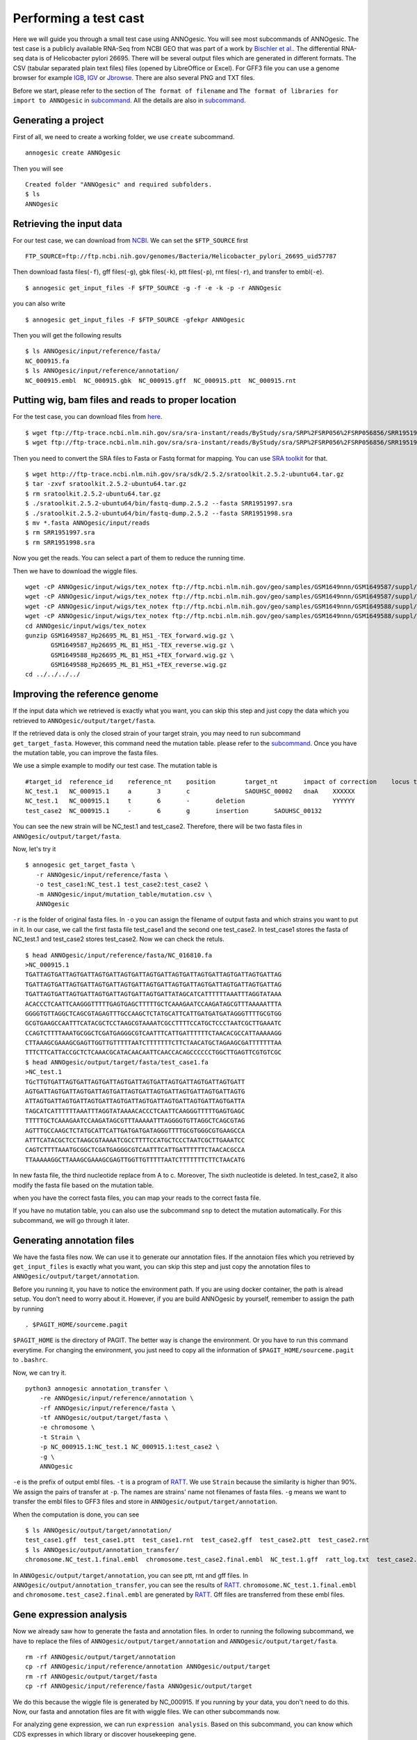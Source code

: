 Performing a test cast
===================

Here we will guide you through a small test case using ANNOgesic. 
You will see most subcommands of ANNOgesic. The test case is a publicly 
available RNA-Seq from NCBI GEO that was part of a work by
`Bischler et al. <http://www.ncbi.nlm.nih.gov/geo/query/acc.cgi?acc=GSE67564>`_.
The differential RNA-seq data is of Helicobacter pylori 26695. 
There will be several output files which are generated in different formats. 
The CSV (tabular separated plain text files) files (opened by LibreOffice or Excel). 
For GFF3 file you can use a genome browser for example `IGB <http://bioviz.org/igb/index.html>`_, 
`IGV <https://www.broadinstitute.org/igv/>`_ or `Jbrowse <http://jbrowse.org/>`_.
There are also several PNG and TXT files.

Before we start, please refer to the section of ``The format of filename`` and 
``The format of libraries for import to ANNOgesic`` in 
`subcommand <https://github.com/Sung-Huan/ANNOgesic/blob/master/docs/source/subcommands.rst>`_. 
All the details are also in `subcommand <https://github.com/Sung-Huan/ANNOgesic/blob/master/docs/source/subcommands.rst>`_.

Generating a project
--------------------

First of all, we need to create a working folder, we use ``create`` subcommand.

::

    annogesic create ANNOgesic

Then you will see 

::

    Created folder "ANNOgesic" and required subfolders.
    $ ls 
    ANNOgesic

Retrieving the input data
-------------------

For our test case, we can download from `NCBI <ftp://ftp.ncbi.nih.gov/genomes/Bacteria/Helicobacter_pylori_26695_uid57787/>`_.
We can set the ``$FTP_SOURCE`` first

::

    FTP_SOURCE=ftp://ftp.ncbi.nih.gov/genomes/Bacteria/Helicobacter_pylori_26695_uid57787

Then download fasta files(``-f``), gff files(``-g``), gbk files(``-k``), ptt files(``-p``), 
rnt files(``-r``), and transfer to embl(``-e``).

::

    $ annogesic get_input_files -F $FTP_SOURCE -g -f -e -k -p -r ANNOgesic

you can also write 

::

    $ annogesic get_input_files -F $FTP_SOURCE -gfekpr ANNOgesic

Then you will get the following results

::

    $ ls ANNOgesic/input/reference/fasta/
    NC_000915.fa
    $ ls ANNOgesic/input/reference/annotation/
    NC_000915.embl  NC_000915.gbk  NC_000915.gff  NC_000915.ptt  NC_000915.rnt

Putting wig, bam files and reads to proper location
------------------
For the test case, you can download files from 
`here <http://www.ncbi.nlm.nih.gov/geo/query/acc.cgi?acc=GSE67564>`_.

::

    $ wget ftp://ftp-trace.ncbi.nlm.nih.gov/sra/sra-instant/reads/ByStudy/sra/SRP%2FSRP056%2FSRP056856/SRR1951997/SRR1951997.sra
    $ wget ftp://ftp-trace.ncbi.nlm.nih.gov/sra/sra-instant/reads/ByStudy/sra/SRP%2FSRP056%2FSRP056856/SRR1951998/SRR1951998.sra

Then you need to convert the SRA files to Fasta or Fastq format for mapping. You can 
use `SRA toolkit <http://www.ncbi.nlm.nih.gov/books/NBK158900/>`_ for that.

::
  
   $ wget http://ftp-trace.ncbi.nlm.nih.gov/sra/sdk/2.5.2/sratoolkit.2.5.2-ubuntu64.tar.gz
   $ tar -zxvf sratoolkit.2.5.2-ubuntu64.tar.gz
   $ rm sratoolkit.2.5.2-ubuntu64.tar.gz
   $ ./sratoolkit.2.5.2-ubuntu64/bin/fastq-dump.2.5.2 --fasta SRR1951997.sra
   $ ./sratoolkit.2.5.2-ubuntu64/bin/fastq-dump.2.5.2 --fasta SRR1951998.sra
   $ mv *.fasta ANNOgesic/input/reads
   $ rm SRR1951997.sra
   $ rm SRR1951998.sra

Now you get the reads. You can select a part of them to reduce the running time.

Then we have to download the wiggle files.

::

    wget -cP ANNOgesic/input/wigs/tex_notex ftp://ftp.ncbi.nlm.nih.gov/geo/samples/GSM1649nnn/GSM1649587/suppl/GSM1649587%5FHp26695%5FML%5FB1%5FHS1%5F%2DTEX%5Fforward%2Ewig%2Egz
    wget -cP ANNOgesic/input/wigs/tex_notex ftp://ftp.ncbi.nlm.nih.gov/geo/samples/GSM1649nnn/GSM1649587/suppl/GSM1649587%5FHp26695%5FML%5FB1%5FHS1%5F%2DTEX%5Freverse%2Ewig%2Egz
    wget -cP ANNOgesic/input/wigs/tex_notex ftp://ftp.ncbi.nlm.nih.gov/geo/samples/GSM1649nnn/GSM1649588/suppl/GSM1649588%5FHp26695%5FML%5FB1%5FHS1%5F%2BTEX%5Fforward%2Ewig%2Egz
    wget -cP ANNOgesic/input/wigs/tex_notex ftp://ftp.ncbi.nlm.nih.gov/geo/samples/GSM1649nnn/GSM1649588/suppl/GSM1649588%5FHp26695%5FML%5FB1%5FHS1%5F%2BTEX%5Freverse%2Ewig%2Egz
    cd ANNOgesic/input/wigs/tex_notex
    gunzip GSM1649587_Hp26695_ML_B1_HS1_-TEX_forward.wig.gz \
           GSM1649587_Hp26695_ML_B1_HS1_-TEX_reverse.wig.gz \
           GSM1649588_Hp26695_ML_B1_HS1_+TEX_forward.wig.gz \
           GSM1649588_Hp26695_ML_B1_HS1_+TEX_reverse.wig.gz
    cd ../../../../

Improving the reference genome
------------------

If the input data which we retrieved is exactly what you want, you can skip this step and just 
copy the data which you retrieved to ``ANNOgesic/output/target/fasta``. 

If the retrieved data is only the closed strain of your target strain, you may need to run 
subcommand ``get_target_fasta``. However, this command need the mutation table. please refer 
to the `subcommand <https://github.com/Sung-Huan/ANNOgesic/blob/master/docs/source/subcommands.rst>`_. 
Once you have the mutation table, you can improve the fasta files.

We use a simple example to modify our test case. The mutation table is 

::

    #target_id	reference_id	reference_nt	position	target_nt	impact of correction	locus tag	gene	Description
    NC_test.1	NC_000915.1	a	3	c		SAOUHSC_00002	dnaA	XXXXXX
    NC_test.1	NC_000915.1	t	6	-	deletion			YYYYYY
    test_case2	NC_000915.1	-	6	g	insertion	SAOUHSC_00132		

You can see the new strain will be NC_test.1 and test_case2. Therefore, there will be 
two fasta files in ``ANNOgesic/output/target/fasta``.

Now, let's try it

::

     $ annogesic get_target_fasta \
        -r ANNOgesic/input/reference/fasta \
        -o test_case1:NC_test.1 test_case2:test_case2 \
        -m ANNOgesic/input/mutation_table/mutation.csv \
        ANNOgesic

``-r`` is the folder of original fasta files. In ``-o`` you can assign the filename of output fasta and 
which strains you want to put in it. In our case, we call the first fasta file test_case1 and the 
second one test_case2. In test_case1 stores the fasta of NC_test.1 and test_case2 stores test_case2. 
Now we can check the retuls.

::

    $ head ANNOgesic/input/reference/fasta/NC_016810.fa
    >NC_000915.1
    TGATTAGTGATTAGTGATTAGTGATTAGTGATTAGTGATTAGTGATTAGTGATTAGTGATTAGTGATTAG
    TGATTAGTGATTAGTGATTAGTGATTAGTGATTAGTGATTAGTGATTAGTGATTAGTGATTAGTGATTAG
    TGATTAGTGATTAGTGATTAGTGATTAGTGATTAGTGATTATAGCATCATTTTTTAAATTTAGGTATAAA
    ACACCCTCAATTCAAGGGTTTTTGAGTGAGCTTTTTGCTCAAAGAATCCAAGATAGCGTTTAAAAATTTA
    GGGGTGTTAGGCTCAGCGTAGAGTTTGCCAAGCTCTATGCATTCATTGATGATGATAGGGTTTTGCGTGG
    GCGTGAAGCCAATTTCATACGCTCCTAAGCGTAAAATCGCCTTTTCCATGCTCCCTAATCGCTTGAAATC
    CCAGTCTTTTAAATGCGGCTCGATGAGGGCGTCAATTTCATTGATTTTTTCTAACACGCCATTAAAAAGG
    CTTAAAGCGAAAGCGAGTTGGTTGTTTTTAATCTTTTTTTCTTCTAACATGCTAGAAGCGATTTTTTTAA
    TTTCTTCATTACCGCTCTCAAACGCATACAACAATTCAACCACAGCCCCCCTGGCTTGAGTTCGTGTCGC
    $ head ANNOgesic/output/target/fasta/test_case1.fa
    >NC_test.1
    TGcTTGTGATTAGTGATTAGTGATTAGTGATTAGTGATTAGTGATTAGTGATTAGTGATT
    AGTGATTAGTGATTAGTGATTAGTGATTAGTGATTAGTGATTAGTGATTAGTGATTAGTG
    ATTAGTGATTAGTGATTAGTGATTAGTGATTAGTGATTAGTGATTAGTGATTAGTGATTA
    TAGCATCATTTTTTAAATTTAGGTATAAAACACCCTCAATTCAAGGGTTTTTGAGTGAGC
    TTTTTGCTCAAAGAATCCAAGATAGCGTTTAAAAATTTAGGGGTGTTAGGCTCAGCGTAG
    AGTTTGCCAAGCTCTATGCATTCATTGATGATGATAGGGTTTTGCGTGGGCGTGAAGCCA
    ATTTCATACGCTCCTAAGCGTAAAATCGCCTTTTCCATGCTCCCTAATCGCTTGAAATCC
    CAGTCTTTTAAATGCGGCTCGATGAGGGCGTCAATTTCATTGATTTTTTCTAACACGCCA
    TTAAAAAGGCTTAAAGCGAAAGCGAGTTGGTTGTTTTTAATCTTTTTTTCTTCTAACATG

In new fasta file, the third nucleotide replace from A to c. Moreover, The sixth nucleotide is deleted.
In test_case2, it also modify the fasta file based on the mutation table.

when you have the correct fasta files, you can map your reads to the correct fasta file.

If you have no mutation table, you can also use the subcommand ``snp`` to detect the mutation automatically. 
For this subcommand, we will go through it later.

Generating annotation files
-------------------

We have the fasta files now. We can use it to generate our annotation files. If the annotaion files which 
you retrieved by ``get_input_files`` is exactly what you want, you can skip this step and just copy the 
annotation files to ``ANNOgesic/output/target/annotation``.

Before you running it, you have to notice the environment path. If you are using docker container, the 
path is alread setup. You don't need to worry about it. However, if you are build ANNOgesic by 
yourself, remember to assign the path by running

::

    . $PAGIT_HOME/sourceme.pagit

``$PAGIT_HOME`` is the directory of PAGIT. The better way is change the environment. Or you have to run 
this command everytime. For changing the environment, you just need to copy all the information of 
``$PAGIT_HOME/sourceme.pagit`` to ``.bashrc``.

Now, we can try it.

::

    python3 annogesic annotation_transfer \
        -re ANNOgesic/input/reference/annotation \
        -rf ANNOgesic/input/reference/fasta \
        -tf ANNOgesic/output/target/fasta \
        -e chromosome \
        -t Strain \
        -p NC_000915.1:NC_test.1 NC_000915.1:test_case2 \
        -g \
        ANNOgesic

``-e`` is the prefix of output embl files. ``-t`` is a program of `RATT <http://ratt.sourceforge.net/>`_.
We use ``Strain`` because the similarity is higher than 90%. We assign the pairs of transfer at ``-p``. 
The names are strains' name not filenames of fasta files. ``-g`` means we want to transfer the embl files 
to GFF3 files and store in ``ANNOgesic/output/target/annotation``.

When the computation is done, you can see

::

    $ ls ANNOgesic/output/target/annotation/
    test_case1.gff  test_case1.ptt  test_case1.rnt  test_case2.gff  test_case2.ptt  test_case2.rnt
    $ ls ANNOgesic/output/annotation_transfer/
    chromosome.NC_test.1.final.embl  chromosome.test_case2.final.embl  NC_test.1.gff  ratt_log.txt  test_case2.gff

In ``ANNOgesic/output/target/annotation``, you can see ptt, rnt and gff files. In ``ANNOgesic/output/annotation_transfer``,
you can see the results of `RATT <http://ratt.sourceforge.net/>`_. ``chromosome.NC_test.1.final.embl`` and 
``chromosome.test_case2.final.embl`` are generated by `RATT <http://ratt.sourceforge.net/>`_. Gff files are 
transferred from these embl files.

Gene expression analysis
-----------------

Now we already saw how to generate the fasta and annotation files. In order to running
the following subcommand, we have to replace the files of ``ANNOgesic/output/target/annotation``
and ``ANNOgesic/output/target/fasta``.

:: 

    rm -rf ANNOgesic/output/target/annotation
    cp -rf ANNOgesic/input/reference/annotation ANNOgesic/output/target
    rm -rf ANNOgesic/output/target/fasta
    cp -rf ANNOgesic/input/reference/fasta ANNOgesic/output/target

We do this because the wiggle file is generated by NC_000915. If you running by your data, you don't need to do this. 
Now, our fasta and annotation files are fit with wiggle files. We can other subcommands now.

For analyzing gene expression, we can run ``expression analysis``. Based on this subcommand, you can 
know which CDS expresses in which library or discover housekeeping gene.

Before running it, you can set the library first.

::

    tex_notex_libs="GSM1649587_Hp26695_ML_B1_HS1_-TEX_forward.wig:notex:1:a:+ \
                    GSM1649587_Hp26695_ML_B1_HS1_-TEX_reverse.wig:notex:1:a:- \
                    GSM1649588_Hp26695_ML_B1_HS1_+TEX_forward.wig:tex:1:a:+ \
                    GSM1649588_Hp26695_ML_B1_HS1_+TEX_reverse.wig:tex:1:a:-"

The command would be like

::

    python3 annogesic expression_analysis \
        -g $ANNOGESIC_FOLDER/output/target/annotation \
        -tl $tex_notex_libs \
        -tw $ANNOGESIC_FOLDER/input/wigs/tex_notex \
        -f CDS \
        -rt 1 \
        $ANNOGESIC_FOLDER

It will generate several gff files and statistics files.

::

    $ ls ANNOgesic/output/target/annotation/for_libs/gffs
    NC_000915_CDS_1_texnotex.gff  NC_000915_CDS_all_libs.gff  NC_000915_CDS_at_least_one_lib.gff  NC_000915_CDS_no_express.gff
    $ ls ANNOgesic/output/target/annotation/for_libs/statistics
    CDS_high_express_analysis_0-500.png     CDS_high_express_analysis_500-1000.png NC_000915_CDS.csv

``NC_000915_CDS_1_texnotex.gff`` stores the CDS which express in the library of 1_texnotex. In our definition 
of library, it is ``GSM1649587_Hp26695_ML_B1_HS1``. ``NC_000915_CDS_all_lib.gff`` is the CDS which express in all libraries.
``NC_000915_CDS_at_least_one_lib.gff`` stores the CDS which express at least one library. ``NC_000915_CDS_no_express.gff`` 
is the CDS which don't express in any libraries.
``CDS_high_express_analysis_0-500.png`` is the heatmap for first 500 CDS according to locus tag.
``CDS_high_express_analysis_500-1000.png`` is the heatmap from 500 to 1000 CDS according to locus tag.

TSS and processing site prediction and optimization
-----------------

Before running ``tsspredator``, if you want to use the optimized parameters, 
you need to run ``optimize_TSSpredator`` first.

Then need to manual check some TSS. In our experience, we recommand you detect more than 50 TSS and longer than 100kb. 
For test case, we can just copy the default parameter as a manual detected ones. This is only for test. If you are 
running your own data and you have manual detected TSS, please use it.

::

    python3 annogesic tsspredator \
        -w ANNOgesic/input/wigs/tex_notex \
        -f ANNOgesic/output/target/fasta \
        -g ANNOgesic/output/target/annotation \
        -l $tex_notex_libs \
        -p test \
        ANNOgesic
    mv ANNOgesic/output/TSS/gffs/NC_000915_TSS.gff ANNOgesic/input/manual_TSS

Now, we have a fake manual detected TSS file. we can try optimization of TSS right now.

::

    python3 annogesic optimize_tsspredator \
        -w ANNOgesic/input/wigs/tex_notex \
        -fs ANNOgesic/output/target/fasta \
        -g ANNOgesic/output/target/annotation \
        -n NC_000915.1 \
        -l $tex_notex_libs \
        -p TSS -s 25 \
        -m ANNOgesic/input/manual_TSS/NC_000915_TSS.gff  \
        ANNOgesic
    ...
    Current Parameter:step=16_height=0.5_reduction_height=0.1_factor=8.3_reduction_factor=2.4_base_height=0.068_enrichment_factor=3.0_processing_factor=2.4
    Current:TP=665  TP_rate=0.38394919168591224     FP=23   FP_rate=1.3804403604749916e-05  FN=1067 Missing_ratio=0.6160508083140878
    Best Parameter:height=0.5       reduction_height=0.1    factor=8.3      reduction_factor=2.4    base_height=0.068       enrichment_factor=3.0   processing_factor=2.4
    Best:TP=665     TP_rate=0.38394919168591224     FP=23   FP_rate=1.3804403604749916e-05  FN=1067 Missing_ratio=0.6160508083140878
    Current Parameter:step=17_height=0.5_reduction_height=0.1_factor=9.6_reduction_factor=6.4_base_height=0.1_enrichment_factor=3.0_processing_factor=1.0
    Current:TP=539  TP_rate=0.3112009237875289      FP=13   FP_rate=7.802488993989082e-06   FN=1193 Missing_ratio=0.6887990762124712
    Best Parameter:height=0.5       reduction_height=0.1    factor=8.3      reduction_factor=2.4    base_height=0.068       enrichment_factor=3.0   processing_factor=2.4
    Best:TP=665     TP_rate=0.38394919168591224     FP=23   FP_rate=1.3804403604749916e-05  FN=1067 Missing_ratio=0.6160508083140878
    Current Parameter:step=18_height=1.4_reduction_height=0.1_factor=8.3_reduction_factor=2.8_base_height=0.1_enrichment_factor=3.0_processing_factor=1.0
    Current:TP=433  TP_rate=0.25    FP=11   FP_rate=6.602106071836916e-06   FN=1299 Missing_ratio=0.75
    Best Parameter:height=0.5       reduction_height=0.1    factor=8.3      reduction_factor=2.4    base_height=0.068       enrichment_factor=3.0   processing_factor=2.4
    Best:TP=665     TP_rate=0.38394919168591224     FP=23   FP_rate=1.3804403604749916e-05  FN=1067 Missing_ratio=0.6160508083140878
    Current Parameter:step=19_height=0.5_reduction_height=0.1_factor=8.3_reduction_factor=4.9_base_height=0.1_enrichment_factor=3.0_processing_factor=5.6
    Current:TP=582  TP_rate=0.33602771362586603     FP=16   FP_rate=9.603063377217333e-06   FN=1150 Missing_ratio=0.663972286374134
    Best Parameter:height=0.5       reduction_height=0.1    factor=8.3      reduction_factor=2.4    base_height=0.068       enrichment_factor=3.0   processing_factor=2.4
    Best:TP=665     TP_rate=0.38394919168591224     FP=23   FP_rate=1.3804403604749916e-05  FN=1067 Missing_ratio=0.6160508083140878
    ...

``optimize_TSSpredator`` will compare gff files of manual checked TSS and predicted TSS to find the best parameters. 
You can check the results and parameters of each step in screen. we set the steps only 20 for testing. 
When the program finished, you can find several files.

::

    $ ls ANNOgesic/output/TSS/optimized_TSSpredator/
    best.csv  log.txt  stat.csv

``best.csv`` is for the best parameters; ``stat.csv`` is for the parameters of each step.

Let's assume the best parameters are height is 0.4, height_reduction is 0.2, factor is 2.0, factor_reduction is 0.5, 
base_height is 0.0, enrichment_factor is 2.0, processing_factor is 1.5. Now we can set the parameter set for running  
``tss``.

::

    python3 annogesic tsspredator \
        -w ANNOgesic/input/wigs/tex_notex \
        -f ANNOgesic/output/target/fasta \
        -g ANNOgesic/output/target/annotation \
        -l $tex_notex_libs \
        -p test \
        -he 0.4 \
        -rh 0.2 \
        -fa 2.0 \
        -rf 0.5 \
        -bh 0.0 \
        -ef 2.0 \
        -pf 1.5 \
        -s \
        -v \
        -m ANNOgesic/input/manual_TSS/NC_000915_TSS.gff \
        ANNOgesic

If you set the manual checked TSS ``-m``, the subcommand will merge the manual checked TSS with predicted TSS. 
If you didn't set it, the subcommand will only produce predicted TSS. You will get gff file, MasterTable and statistic file.

::

    $ ls ANNOgesic/output/TSS/gffs/
    NC_000915_TSS.gff
    $ ls ANNOgesic/output/TSS/MasterTables/MasterTable_NC_000915.1/
    AlignmentStatistics.tsv  err.txt  log.txt  MasterTable.tsv  superConsensus.fa  superTSS.gff  superTSStracks.gff  test_super.fa  test_super.gff  test_TSS.gff  TSSstatistics.tsv
    $ ls ANNOgesic/output/TSS/statistics/NC_000915/
    stat_compare_TSSpredator_manual_NC_000915.csv  stat_gene_vali_NC_000915.csv  stat_TSS_class_NC_000915.csv  stat_TSS_libs_NC_000915.csv  TSS_class_NC_000915.1.png  TSS_venn_NC_000915.1.png

If you want to predict processing site, the procedures are the same. You just need to change the program from TSS to 
processing_site (``-t``).

Performing transcript assembly
----------------

For detecting transcript boundary, transcript assembly is the basic feature. 
we can use the subcommand ``transcript_assembly`` to do it. Normally, we strongly 
recommand you to get fragmented libraries for ``transcript_assembly``. However, there is no 
fragmented libraries available in the database. Therefore, we only use TEX +/- to do it.

The command would be like the following.

::

    python3 annogesic transcript_assembly \
        -g ANNOgesic/output/target/annotation \
        -nw ANNOgesic/input/wigs/tex_notex \
        -tl $tex_notex_libs \
        -rt 1 \
        -te 2 \
        -ct ANNOgesic/output/TSS/gffs \
        -cg ANNOgesic/output/target/annotation \
        ANNOgesic

It will generate gff files. Because we also compared with TSS and annotation files, it will generate statistics files.

::

    $ ls ANNOgesic/output/transcriptome_assembly/gffs
    NC_000915_transcript.gff
    $ ls ANNOgesic/output/transcriptome_assembly/statistics
    stat_compare_Transcriptome_assembly_CDS_NC_000915.csv  stat_compare_Transcriptome_assembly_TSS_NC_000915.csv

Prediction of terminator
----------------------

For predicting terminator, we can use subcommand ``terminator``. The command is like following.

::

    python3 annogesic terminator \
        -f $ANNOGESIC_FOLDER/output/target/fasta \
        -g $ANNOGESIC_FOLDER/output/target/annotation \
        -s \
        -tw $ANNOGESIC_FOLDER/input/wigs/tex_notex \
        -a $ANNOGESIC_FOLDER/output/transcriptome_assembly/gffs \
        -tl $tex_notex_libs \
        -te 2 -rt 1 -tb \
        ANNOgesic

It will generate three different kinds of gff files and tables.

::

    $ ls ANNOgesic/output/terminator/gffs/
    all_candidates  detect  express
    $ ls ANNOgesic/output/terminator/tables
    all_candidates  detect  express

``all_candidates`` is for all candidates; ``express`` is for the candidates which have expression; 
``detect`` is for the candidates which have dramatic decreasing coverage. There is a gff file or table for 
each folder.

::

    $ ls ANNOgesic/output/terminator/gffs/detect
    NC_000915_term.gff
    $ ls ANNOgesic/output/terminator/gffs/express
    NC_000915_term.gff
    $ ls ANNOgesic/output/terminator/gffs/all_candidates
    NC_000915_term.gff
    $ ls ANNOgesic/output/terminator/tables/detect
    NC_000915_term.csv
    $ ls ANNOgesic/output/terminator/tables/express
    NC_000915_term.csv
    $ ls ANNOgesic/output/terminator/tables/all_candidates
    NC_000915_term.csv

In transtermhp folder, there are the output files from `TranstermHP <http://transterm.cbcb.umd.edu/>`_.

::

    $ ls ANNOgesic/output/terminator/transtermhp/NC_000915.1
    NC_000915.1_best_terminator_after_gene.bag  NC_000915.1_terminators.txt  NC_000915.1_terminators_within_robust_tail-to-tail_regions.t2t

Moreover, the statistics files are stored in ``statistics``.

::

    $ ls ANNOgesic/output/terminator/statistics/
    stat_NC_000915.csv

Generating UTR
--------------

Now, we have the information of TSS, transcripts and terminators. We can detect the 5'UTR and 3'UTR easily by using 
the subcommand ``utr``.

::

    python3 annogesic utr \
        -g ANNOgesic/output/target/annotation \
        -t ANNOgesic/output/TSS/gffs \
        -a ANNOgesic/output/transcriptome_assembly/gffs \
        -e ANNOgesic/output/terminator/gffs/detect \
        ANNOgesic

If your TSS is not generated by ANNOgesic, please assign ``-s``, it will classify the TSS to generate UTR.
The gff files and statistics files will be stored in ``5UTR`` and ``3UTR``.

::

    $ ls ANNOgesic/output/UTR/3UTR
    gffs/       statistics/
    $ ls ANNOgesic/output/UTR/5UTR
    gffs/       statistics/
    $ ls ANNOgesic/output/UTR/3UTR/gffs
    NC_000915_3UTR.gff
    $ ls ANNOgesic/output/UTR/5UTR/gffs
    NC_000915_5UTR.gff
    $ ls ANNOgesic/output/UTR/5UTR/statistics
    NC_000915_all_5utr_length.png
    $ ls ANNOgesic/output/UTR/3UTR/statistics
    NC_000915_all_3utr_length.png

Until now, you have all information for defining the transcript boundary.

Integrating to operon and suboperon
-----------------

Now, we already had TSS, transcript, terminator, CDS, UTR. We can integrate all these information to 
detect operons and suboperons. You can use the subcommand ``operon`` to get it.

::

    python3 annogesic operon \
        -g ANNOgesic/output/target/annotation \
        -t ANNOgesic/output/TSS/gffs \
        -a ANNOgesic/output/transcriptome_assembly/gffs \
        -u5 ANNOgesic/output/UTR/5UTR/gffs \
        -u3 ANNOgesic/output/UTR/3UTR/gffs \
        -e ANNOgesic/output/terminator/gffs/detect \
        -s -c \
        ANNOgesic

``operon`` will generate three folders to store gff files, tables and statistics files.

::

    $ ls ANNOgesic/output/operons/
    gffs  statistics  tables
    $ ls ANNOgesic/output/operons/gffs/
    NC_000915_all_features.gff
    $ ls ANNOgesic/output/operons/tables/
    operon_NC_000915.csv
    $ ls ANNOgesic/output/operons/statistics/
    stat_operon_NC_000915.csv

Prediction of sRNA and sORF
-----------------

Based on comparison of trascripts and CDS information, we can detect intergenic sRNA. Moreover, we 
have the information of TSS and processing sites. We can detect UTR derived sRNA, too. You can 
get sRNA by running subcommand ``srna``. Normally, we would recommand you use fragmented libraries to 
compute ``srna``. However, we can't get it right now. We use TEX +/- for this test case.

Before ŕunning ``srna``, we have to get `BSRD <http://www.bac-srna.org/BSRD/index.jsp>`_ and 
`nr database <ftp://ftp.ncbi.nih.gov/blast/db/FASTA/>`_. Please download it and store in ``ANNOgesic/input/database``.
If you want to store to other folders, please change ``-sd`` and ``-od``. Then running the following 
command.

::

    python3 annogesic srna \
        -d 1 2 3 4 \
        -g ANNOgesic/output/target/annotation \
        -t ANNOgesic/output/TSS/gffs \
        -p ANNOgesic/output/processing_site/gffs \
        -a ANNOgesic/output/transcriptome_assembly/gffs \
        -tw ANNOgesic/input/wigs/tex_notex \
        -f ANNOgesic/output/target/fasta \
        -m -u -fd \
        -sd ANNOgesic/input/database/sRNA_database \
        -nd ANNOgesic/input/database/nr \
        -tl $tex_notex_libs \
        -te 2 \
        -rt 1 \
        -ba -sb \
        ANNOgesic

Because we have no information of sORF right now, we can't compare sRNA and sORF. If you already have 
the information of sORF, you can assign ``-d 1 2 3 4 5`` and ``-O`` for the path of sORF. It will compare 
sORF ans sRNA.

The output of ``srna`` will be the following.

::

    $ ls ANNOgesic/output/sRNA/
    blast_result_and_misc  gffs  log.txt  mountain_plot  sec_structure  sRNA_2d_NC_000915  sRNA_seq_NC_000915  statistics  tables

``blast_result_and_misc`` will store the results of blast; ``mountain_plot`` will store the mountain plots; 
``sec_structure`` will store the plots of secondary structure of sRNA; ``statistics`` will store statistics files.

``sRNA_2d_NC_000915`` and ``sRNA_seq_NC_000915`` are text file of sequence of sRNA and secondary structure of sRNA.

::

    $ ls ANNOgesic/output/sRNA/blast_result_and_misc/
    nr_blast_NC_000915.txt  sRNA_blast_NC_000915.txt
    $ ls ANNOgesic/output/sRNA/mountain_plot/NC_000915/
    srna0_NC_000915.1_16651_16765_-_mountain.pdf        srna138_NC_000915.1_1496938_1497216_-_mountain.pdf  srna25_NC_000915.1_444979_445114_+_mountain.pdf  srna63_NC_000915.1_761094_761174_+_mountain.pdf
    srna100_NC_000915.1_1164252_1164295_-_mountain.pdf  srna139_NC_000915.1_1502542_1502637_+_mountain.pdf  srna26_NC_000915.1_445012_445139_-_mountain.pdf  srna64_NC_000915.1_773130_773564_+_mountain.pdf
    ...
    ls ANNOgesic/output/sRNA/sec_structure/dot_plot/NC_000915/
    srna0_NC_000915.1_16651_16765_-_dp.pdf        srna138_NC_000915.1_1496938_1497216_-_dp.pdf  srna25_NC_000915.1_444979_445114_+_dp.pdf  srna63_NC_000915.1_761094_761174_+_dp.pdf
    srna100_NC_000915.1_1164252_1164295_-_dp.pdf  srna139_NC_000915.1_1502542_1502637_+_dp.pdf  srna26_NC_000915.1_445012_445139_-_dp.pdf  srna64_NC_000915.1_773130_773564_+_dp.pdf
    ...
    $ ls ANNOgesic/output/sRNA/sec_structure/sec_plot/NC_000915/
    srna0_NC_000915.1_16651_16765_-_rss.pdf        srna138_NC_000915.1_1496938_1497216_-_rss.pdf  srna25_NC_000915.1_444979_445114_+_rss.pdf  srna63_NC_000915.1_761094_761174_+_rss.pdf
    srna100_NC_000915.1_1164252_1164295_-_rss.pdf  srna139_NC_000915.1_1502542_1502637_+_rss.pdf  srna26_NC_000915.1_445012_445139_-_rss.pdf  srna64_NC_000915.1_773130_773564_+_rss.pdf
    ...
    $ ls ANNOgesic/output/sRNA/statistics/
    stat_sRNA_blast_class_NC_000915.csv  stat_sRNA_class_NC_000915.csv

For ``gffs`` and ``tables``, they are divided by three kinds of results. ``all_candidates`` is for all candidates 
without filtering; ``best`` is for the best candidates of sRNA after filtering; ``for_class`` is for each class of sRNA which you 
imported before. For our test case, we import TSS(class 1), folding energy(class 2), blast to nr(class 3), 
blast to sRNA database(class 4 for without homologs, class 5 for with homologs).

::

    $ ls ANNOgesic/output/sRNA/gffs/
    all_candidates  best  for_class
    $ ls ANNOgesic/output/sRNA/tables/
    all_candidates  best  for_class
    $ ls ANNOgesic/output/sRNA/gffs/all_candidates/
    NC_000915_sRNA.gff
    $ ls ANNOgesic/output/sRNA/tables/all_candidates/
    NC_000915_sRNA.csv
    $ ls ANNOgesic/output/sRNA/gffs/best/
    NC_000915_sRNA.gff
    $ ls ANNOgesic/output/sRNA/tables/best/
    NC_000915_sRNA.csv
    $ ls ANNOgesic/output/sRNA/gffs/for_class/NC_000915/
    class_1_all.gff                          class_1_class_2_class_3_class_5_all.gff  class_1_class_3_class_4_all.gff  class_2_all.gff                  class_2_class_4_all.gff  class_3_class_5_all.gff
    class_1_class_2_all.gff                  class_1_class_2_class_4_all.gff          class_1_class_3_class_5_all.gff  class_2_class_3_all.gff          class_2_class_5_all.gff  class_4_all.gff
    class_1_class_2_class_3_all.gff          class_1_class_2_class_5_all.gff          class_1_class_4_all.gff          class_2_class_3_class_4_all.gff  class_3_all.gff          class_5_all.gff
    class_1_class_2_class_3_class_4_all.gff  class_1_class_3_all.gff                  class_1_class_5_all.gff          class_2_class_3_class_5_all.gff  class_3_class_4_all.gff
    $ ls ANNOgesic/output/sRNA/tables/for_class/NC_000915/
    class_1_all.csv                          class_1_class_2_class_3_class_5_all.csv  class_1_class_3_class_4_all.csv  class_2_all.csv                  class_2_class_4_all.csv  class_3_class_5_all.csv
    class_1_class_2_all.csv                  class_1_class_2_class_4_all.csv          class_1_class_3_class_5_all.csv  class_2_class_3_all.csv          class_2_class_5_all.csv  class_4_all.csv
    class_1_class_2_class_3_all.csv          class_1_class_2_class_5_all.csv          class_1_class_4_all.csv          class_2_class_3_class_4_all.csv  class_3_all.csv          class_5_all.csv
    class_1_class_2_class_3_class_4_all.csv  class_1_class_3_all.csv                  class_1_class_5_all.csv          class_2_class_3_class_5_all.csv  class_3_class_4_all.csv    

As we know, the sORF also has no annotation information and has coverage. Therefore, the potential sRNA 
may be sORF not sRNA. Therefore, it is a good idea to have the information of sORF. You can use subcommand 
``sorf`` to get it.

::

    python3 annogesic sorf \
        -g ANNOgesic/output/target/annotation \
        -t ANNOgesic/output/TSS/gffs \
        -a ANNOgesic/output/transcriptome_assembly/gffs \
        -tw ANNOgesic/input/wigs/tex_notex \
        -f ANNOgesic/output/target/fasta \
        -s ANNOgesic/output/sRNA/gffs/best \
        -tl $tex_notex_libs \
        -te 2 -rt 1 -u \
        ANNOgesic

For the generating best gff file, you can decide which information you want to use for filtering. The options 
are ribosomal binding site, starting from TSS and non-overlaping with sRNA.
Then you can get the gff files, statistics files and tables. Based on the information of TSS and 
sRNA, the gff files and tables will be divided by ``all_candidates`` and ``best``.

::

    $ ls ANNOgesic/output/sORF/gffs/all_candidates/
    NC_000915_sORF.gff
    $ ls ANNOgesic/output/sORF/gffs/best/
    NC_000915_sORF.gff
    $ ls ANNOgesic/output/sORF/tables/all_candidates/
    NC_000915_sORF.csv
    $ ls ANNOgesic/output/sORF/tables/best/
    NC_000915_sORF.csv
    $ ls ANNOgesic/output/sORF/statistics/
    stat_NC_000915_sORF.csv

Performing sRNA target prediction
------------------

Now we have the sRNA candidates. If you want to know the targets of these sRNA, you can use ``srna_target`` 
to get these information.

::

    python3 annogesic srna_target \
        -g ANNOgesic/output/target/annotation \
        -f ANNOgesic/output/target/fasta \
        -r ANNOgesic/output/sRNA/gffs/best \
        -q NC_000915.1:+:13666:13701 \
        -p both \
        ANNOgesic

For testing, we just did the prediction to one sRNA. You can also assign several of sRNA like 
``NC_000915.1:+:13666:13701 NC_000915.1:-:16651:16765``. If you want to compute all sRNA, you 
can assign ``all`` to ``-q``. However, it may take several days.

``srna_target`` will generate several folders.

::

    $ ls ANNOgesic/output/sRNA_targets/
    merge  RNAplex  RNAup  sRNA_seqs  target_seqs

``sRNA_seqs`` and ``target_seqs`` are for the sequences of sRNA and potential targets.

::

    $ ls ANNOgesic/output/sRNA_targets/sRNA_seqs
    NC_000915.1_sRNA.fa
    $ ls ANNOgesic/output/sRNA_targets/target_seqs
    NC_000915.1_target.fa

``RNAplex`` and ``RNAup`` are for the output of `RNAplex and RNAup <http://www.tbi.univie.ac.at/RNA/>`_.

::

    $ ls ANNOgesic/output/sRNA_targets/RNAplex/NC_000915.1/
    NC_000915.1_RNAplex_rank.csv  NC_000915.1_RNAplex.txt
    $ ls ANNOgesic/output/sRNA_targets/RNAup/NC_000915.1/
    NC_000915.1_RNAup.log  NC_000915.1_RNAup_rank.csv  NC_000915.1_RNAup.txt

``merge`` is for the merged results of `RNAplex and RNAup <http://www.tbi.univie.ac.at/RNA/>`_.

::

    $ ls ANNOgesic/output/sRNA_targets/merge/NC_000915.1/
    NC_000915.1_merge.csv  NC_000915.1_overlap.csv

Promoter motif detection
----------------

As long as you have TSS, you can use the subcommand ``promoter`` to get promoter. It will be based on 
the class of TSS to generate the promoters. Therefore, if your TSS data is not computed by ``ANNOgesic``, 
you need to assign ``-s`` and ``-g`` (for annotation files). Then ``promoter`` will help you 
to classify your TSS data.

::

    python3 annogesic promoter \
        -t ANNOgesic/output/TSS/gffs \
        -f ANNOgesic/output/target/fasta \
        -w 50 2-10 \
        ANNOgesic

You can define the length of motif. In our test case, we use ``50`` and ``2-10``. ``2-10`` means the 
width is from 2 to 10.

Based on the class of TSS, it will generate different output files.

::

    $ ls ANNOgesic/output/promoter_analysis/NC_000915
    promoter_motifs_NC_000915_allstrain_all_types_2-10_nt  promoter_motifs_NC_000915_allstrain_internal_50_nt   promoter_motifs_NC_000915_allstrain_secondary_2-10_nt
    promoter_motifs_NC_000915_allstrain_all_types_50_nt    promoter_motifs_NC_000915_allstrain_orphan_2-10_nt   promoter_motifs_NC_000915_allstrain_secondary_50_nt
    promoter_motifs_NC_000915_allstrain_antisense_2-10_nt  promoter_motifs_NC_000915_allstrain_orphan_50_nt     promoter_motifs_NC_000915_allstrain_without_orphan_2-10_nt
    promoter_motifs_NC_000915_allstrain_antisense_50_nt    promoter_motifs_NC_000915_allstrain_primary_2-10_nt  promoter_motifs_NC_000915_allstrain_without_orphan_50_nt
    promoter_motifs_NC_000915_allstrain_internal_2-10_nt   promoter_motifs_NC_000915_allstrain_primary_50_nt
    $ ls ANNOgesic/output/promoter_analysis/NC_000915/promoter_motifs_NC_000915_allstrain_all_types_50_nt/
    logo10.eps  logo1.png  logo3.eps  logo4.png  logo6.eps  logo7.png  logo9.eps      logo_rc10.png  logo_rc2.eps  logo_rc3.png  logo_rc5.eps  logo_rc6.png  logo_rc8.eps  logo_rc9.png  meme.xml
    logo10.png  logo2.eps  logo3.png  logo5.eps  logo6.png  logo8.eps  logo9.png      logo_rc1.eps   logo_rc2.png  logo_rc4.eps  logo_rc5.png  logo_rc7.eps  logo_rc8.png  meme.html
    logo1.eps   logo2.png  logo4.eps  logo5.png  logo7.eps  logo8.png  logo_rc10.eps  logo_rc1.png   logo_rc3.eps  logo_rc4.png  logo_rc6.eps  logo_rc7.png  logo_rc9.eps  meme.txt

Mapping and detecting of circular RNA
-------------------

You may also be interested in circular RNA. The subcommand ``circrna`` can help you to get the information. 
it apply `Segemehl <http://www.bioinf.uni-leipzig.de/Software/segemehl/>`_ to detect circular RNA. Because 
we didn't map the reads of test case before, we can also do it by running ``circrna``. However, if 
you already mapped the reads by other tools. Or you mapped the reads by 
`Segemehl <http://www.bioinf.uni-leipzig.de/Software/segemehl/>`_ without ``-S``. You need to re-mapping again.
If your mapping is generated by `Segemehl <http://www.bioinf.uni-leipzig.de/Software/segemehl/>`_ with ``-S``, 
then you can skip ``-a`` and assign the path of bam files to ``-nb`` or ``-fb``. It can reduce the 
running time.

::

     python3 annogesic circrna \
        -f ANNOgesic/output/target/fasta \
        -p 10 \
        -g ANNOgesic/output/target/annotation \
        -cg -a \
        ANNOgesic

``circrna`` will generate several folders.

::

    $ ls ANNOgesic/output/circRNA/
    circRNA_tables  gffs  segemehl_align  segemehl_splice  statistics

``segemehl_align`` and ``segemehl_splice`` are for the results of 
`Segemehl <http://www.bioinf.uni-leipzig.de/Software/segemehl/>`_. ``segemehl_align`` stores the bam files of 
alignment and ``segemehl_splice`` stores the results of splice detection.

::

    $ ls ANNOgesic/output/circRNA/segemehl_align/NC_000915.1/
    SRR1951997_NC_000915.1.bam  SRR1951998_NC_000915.1.bam
    $ ls ANNOgesic/output/circRNA/segemehl_splice/NC_000915/
    splicesites_all.bed  transrealigned_all.bed    

The gff files, tables and statistics files are stored in ``gffs``, ``circRNA_tables`` and ``statistics``.

::

    $ ls ANNOgesic/output/circRNA/gffs/NC_000915/
    NC_000915_circRNA_all.gff  NC_000915_circRNA_best.gff
    $ ls ANNOgesic/output/circRNA/circRNA_tables/NC_000915/
    circRNA_NC_000915.txt
    $ ls ANNOgesic/output/circRNA/statistics/
    stat_circRNA_NC_000915.csv

``NC_000915_circRNA_all.gff`` is for all circular RNA candidates and ``NC_000915_circRNA_best.gff`` is the 
circular RNA after filering by mapping ratio and comparison of CDS.

SNP calling
--------------

If you want to know the SNP or mutation of your RNA-seq data, you can use ``snp`` to get it.
``snp`` is divided by two part. One part is for comparing with the "reference strain" which is the
closed strain of our strain("target strain"). You can refer to the section of ``Retrieving the input data``.
Because you may not have time to check the mutations between "reference strain" and "target strain",
it is a good way to detect the mutations automatically. You just need to put your bam files of 
mapping with "reference strain" in correct path. It will generate the potential sequence.
The other part is for detecting the mutations of the reads and "target strain". In this part, you 
can know the real mutations of "target strain". Therefore, you need to put the bam files with 
"target strain" to the correct folder.

Before running the subcommand, we must have the bam files. Because we already generated them through 
running ``circrna``, we can just use them. However, please remember that the mapping function of 
``circrna`` is basic one. If you have other request, please do mapping by yourself.

For testing, we only discover the mutation for "target strain" because our mapping is based on the 
fasta of "target strain" - NC_000915. Therefore, we copy the bam files to ``BAMs_map_target``.

::

    cp ANNOgesic/output/circRNA/segemehl_align/NC_000915.1/SRR195199* ANNOgesic/input/BAMs/BAMs_map_target/tex_notex

Then we can run the subcommand.

::

    python3 annogesic snp \
        -t target \
        -p 1 2 3 \
        -tw ANNOgesic/input/BAMs/BAMs_map_target/tex_notex \
        -f ANNOgesic/output/target/fasta \
        ANNOgesic

If you want to compute for comparison of "reference strain" and "target strain", you just need to change 
``-t`` to reference and assign the correct bam files.

``snp`` will generate two folders, ``compare_reference`` is for comparison of "reference strain" and 
"target strain". ``validate_target`` is for real mutations of "target strain"

::

    $ ls ANNOgesic/output/SNP_calling/                                                                                                      
    compare_reference  validate_target

Becaues we run ``validate_target``, you can see there are several folders under ``validate_target``.

::

    $ ls ANNOgesic/output/SNP_calling/validate_target/
    seqs/            SNP_raw_outputs/ SNP_table/       statistics/

All folders are divided by three parts - ``extend_BAQ``, ``with_BAQ`` and ``without_BAQ``.

::

    $ ls ANNOgesic/output/SNP_calling/validate_target/seqs/
    extend_BAQ/  with_BAQ/    without_BAQ/

In ``seqs``, there are the potential sequences.

::

    $ ls ANNOgesic/output/SNP_calling/validate_target/seqs/with_BAQ/NC_000915.1/
    NC_000915.1_NC_000915.1_1_100.fa  NC_000915.1_NC_000915.1_1_13.fa   NC_000915.1_NC_000915.1_1_179.fa  NC_000915.1_NC_000915.1_1_217.fa  NC_000915.1_NC_000915.1_1_256.fa  NC_000915.1_NC_000915.1_1_63.fa
    NC_000915.1_NC_000915.1_1_101.fa  NC_000915.1_NC_000915.1_1_140.fa  NC_000915.1_NC_000915.1_1_17.fa   NC_000915.1_NC_000915.1_1_218.fa  NC_000915.1_NC_000915.1_1_25.fa   NC_000915.1_NC_000915.1_1_64.fa
    ....

``SNP_raw_outputs`` stores the output of `Samtools and Bcftools<https://github.com/samtools>`_. 
``SNP_table`` stores the results after filtering and the index of potential sequence.
``statistics`` stores the statistics and visualization files.

::

    $ ls ANNOgesic/output/SNP_calling/validate_target/SNP_raw_outputs/NC_000915.1/
    NC_000915.1_extend_BAQ.vcf  NC_000915.1_with_BAQ.vcf  NC_000915.1_without_BAQ.vcf
    $ ls ANNOgesic/output/SNP_calling/validate_target/SNP_table/NC_000915.1/
    NC_000915.1_extend_BAQ_depth_only.vcf     NC_000915.1_with_BAQ_depth_only.vcf     NC_000915.1_without_BAQ_depth_only.vcf
    NC_000915.1_extend_BAQ_depth_quality.vcf  NC_000915.1_with_BAQ_depth_quality.vcf  NC_000915.1_without_BAQ_depth_quality.vcf
    NC_000915.1_extend_BAQ_seq_reference.csv  NC_000915.1_with_BAQ_seq_reference.csv  NC_000915.1_without_BAQ_seq_reference.csv
    $ ls ANNOgesic/output/SNP_calling/validate_target/statistics/
    NC_000915.1_extend_BAQ_NC_000915.1_SNP_QUAL.png  NC_000915.1_without_BAQ_NC_000915.1_SNP_QUAL.png  stat_NC_000915.1_with_BAQ_SNP.csv
    NC_000915.1_with_BAQ_NC_000915.1_SNP_QUAL.png    stat_NC_000915.1_extend_BAQ_SNP.csv               stat_NC_000915.1_without_BAQ_SNP.csv

Mapping Gene ontology
------------------

Gene ontology is useful for understanding the function of gene product. ``go_term`` is the 
subcommand for mapping your annotation to gene ontology. Before running ``go_term``, we 
need to prepare some database. First, please download 
`goslim.obo <http://geneontology.org/page/go-slim-and-subset-guide>`_ and 
`go.obo <http://geneontology.org/page/download-ontology>`_ and 
`idmapping_selected.tab <http://www.uniprot.org/downloads>`_.

::

    $ wget -cP ANNOgesic/input/database http://www.geneontology.org/ontology/subsets/goslim_generic.obo
    $ wget -cP ANNOgesic/input/database http://geneontology.org/ontology/go.obo
    $ wget -cP ANNOgesic/input/database ftp://ftp.uniprot.org/pub/databases/uniprot/current_release/knowledgebase/idmapping/idmapping_selected.tab.gz
    $ gunzip ANNOgesic/input/database/idmapping_selected.tab.gz

Now, we have all required database. Let's try it.

::

    python3 annogesic go_term \
        -g ANNOgesic/output/target/annotation\
        ANNOgesic

The output of ``go_term`` will store in ``Go_term_results``. The statistics files and 
visualization files will store in ``statistics``.

::

    $ ls ANNOgesic/output/Go_term/Go_term_results/NC_000915/
    all_strains_uniprot.csv
    $ ls ANNOgesic/output/Go_term/statistics/NC_000915/
    figs  stat_NC_000915.csv
    $ ls ANNOgesic/output/Go_term/statistics/NC_000915/figs/
    NC_000915.1_biological_process.png  NC_000915.1_cellular_component.png  NC_000915.1_molecular_function.png  NC_000915.1_three_roots.png

Prediction of Subcellular localization
------------------

Subcellular localization may be a useful information for analysis of protein function. For 
generating the information of subcellular localization, you can use the subcommand 
``subcellular_localization`` to get it.

::

    python3 annogesic subcellular_localization \
        -g ANNOgesic/output/target/annotation \
        -f ANNOgesic/output/target/fasta \
        -m -b positive \
        ANNOgesic

The output of ``subcellular_localization`` will generate two folder. ``psortb_results`` will 
store the output of `Psortb <http://www.psort.org/psortb/>`_. ``statistics`` will store 
the statistics files and visualization files.

::

    $ ls ANNOgesic/output/subcellular_localization/
    psortb_results  statistics
    $ ls ANNOgesic/output/subcellular_localization/psortb_results/NC_000915/
    NC_000915.1_raw.txt  NC_000915_table.csv
    $ ls ANNOgesic/output/subcellular_localization/statistics/NC_000915/
    NC_000915_NC_000915.1.png  stat_NC_000915_sublocal.csv

Generating protein-protein interaction network
-------------------

Protein-protein interaction network is an important feature for analysis of regulation. 
The subcommand ``ppi_network`` combines STRING(database of protein-protein interaction) 
and PIE(text-mining for protein-protein interaction). It can generate the protein-protein 
interaction network with supported literatures. You can refer to relevance of literatures 
and network to find your interesting candidates.

Before running the subcommand, you need to download the 
`species.vXXXX.txt from STRING <http://string-db.org/newstring_cgi/show_download_page.pl?UserId=ReWbu8uLrfAN&sessionId=_FAQBbatf7RX>`_

::

    wget -cP ANNOgesic/input/database http://string-db.org/newstring_download/species.v10.txt

Now, we can try the subcommand.

::

    python3 annogesic ppi_network \
        -s NC_000915.ptt:'Helicobacter pylori 26695 chromosome':'Helicobacter pylori 26695':'Helicobacter pylori' \
        -p $ANNOGESIC_FOLDER/output/target/annotation \
        -d $ANNOGESIC_FOLDER/input/database/species.v10.txt \
        -q 'Helicobacter pylori 26695 chromosome':217:633:- 'Helicobacter pylori 26695 chromosome':2719:3402:+ \
        -n \
        ANNOgesic

If you want to get all proteins in ptt files, you just need to assign ``all`` in ``-q``.

``ppi_network`` will generate three folders.

::

    $ ls ANNOgesic/output/PPI/
    all_results/  best_results/ figures/

``all_results`` is for all interactions without filtering. ``best_results`` is for the interactions with 
filtering of `PIE <http://www.ncbi.nlm.nih.gov/CBBresearch/Wilbur/IRET/PIE/>`_ score. ``figures`` is for 
the figures of PPI network. There are two subfolders - ``with_strain`` and ``without_strain`` in these folders. 
These two folders stores all information of interactions and literature scores. ``with_strain`` is for 
the information with giving specific strain name for searching literatures. ``without_strain`` is for the 
information without giving specific strain name for searching literatures.

::

    $ ls ANNOgesic/output/PPI/all_results/NC_000915/
    NC_000915_without_strain.csv  NC_000915_with_strain.csv     without_strain/               with_strain/
    $ ls ANNOgesic/output/PPI/best_results/NC_000915/
    NC_000915_without_strain.csv  NC_000915_with_strain.csv  without_strain  with_strain
    $ ls ANNOgesic/output/PPI/figures/NC_000915/
    without_strain  with_strain
    $ ls ANNOgesic/output/PPI/all_results/NC_000915/with_strain/Helicobacter\ pylori\ 26695\ chromosome/
    carA_C694_01345.csv  carA_guaB.csv  carB_C694_01345.csv  guaB_C694_01345.csv  pyrB_carB.csv  pyrD_C694_01345.csv  ribD_ribH.csv
    carA_carB.csv        carA_pyrB.csv  carB_guaB.csv        nusG_rpoB.csv        pyrB_guaB.csv  pyrE_pyrF.csv        rpsJ_nusB.csv
    $ ls ANNOgesic/output/PPI/all_results/NC_000915/without_strain/Helicobacter\ pylori\ 26695\ chromosome/
    carA_C694_01345.csv  carA_guaB.csv  carB_C694_01345.csv  guaB_C694_01345.csv  pyrB_carB.csv  pyrD_C694_01345.csv  ribD_ribH.csv
    carA_carB.csv        carA_pyrB.csv  carB_guaB.csv        nusG_rpoB.csv        pyrB_guaB.csv  pyrE_pyrF.csv        rpsJ_nusB.csv
    $ ls ANNOgesic/output/PPI/best_results/NC_000915/without_strain/Helicobacter\ pylori\ 26695\ chromosome/
    carA_C694_01345.csv  carA_carB.csv  carA_pyrB.csv  carB_C694_01345.csv  guaB_C694_01345.csv  pyrD_C694_01345.csv
    $ ls ANNOgesic/output/PPI/best_results/NC_000915/with_strain/Helicobacter\ pylori\ 26695\ chromosome/
      (It can't find any interactions)
    $ ls ANNOgesic/output/PPI/figures/NC_000915/with_strain/
    Helicobacter pylori 26695 chromosome
    $ ls ANNOgesic/output/PPI/figures/NC_000915/with_strain/Helicobacter\ pylori\ 26695\ chromosome/
      (It can't find any interactions. Therefore, it has no figures)
    $ ls ANNOgesic/output/PPI/figures/NC_000915/without_strain/Helicobacter\ pylori\ 26695\ chromosome/
    HP0001_nusB.png  HP0005_pyrF.png 

Generating riboswitch
-----------------

If you want to know the candidates of riboswitch, you can use the subcommand ``riboswitch``.
Before running ``riboswitch``, you need to get the information of all riboswitch in Rfam. 
You can use ours or create your own one. For testing, you can just go 
`here <https://github.com/Sung-Huan/ANNOgesic>`_ and downloan or copy ``Rfam_riboswitch_ID.csv``.
Then you can put ``Rfam_riboswitch_ID.csv`` in ``ANNOgesic/input/riboswitch_ID``

::

    $ cp /path/of/Rfam_riboswitch_ID.csv ANNOgesic/input/riboswitch_ID

You also need to download Rfam.

::

    $ wget ANNOgesic/input/database ftp://ftp.ebi.ac.uk/pub/databases/Rfam/12.0/Rfam.tar.gz
    $ cd ANNOgesic/input/database
    $ tar -zxvf Rfam.tar.gz
    $ rm Rfam.tar.gz
    $ cd ../../../

Now we can try the subcommand.

::

    python3 annogesic riboswitch \
        -g ANNOgesic/output/target/annotation \
        -f ANNOgesic/output/target/fasta \
        -r \
        -i ANNOgesic/input/riboswitch_ID/Rfam_riboswitch_ID.csv \
        -R ANNOgesic/input/database/CMs/Rfam.cm \
        ANNOgesic

The output is the following. ``gffs`` is for gff files; ``tables`` is for tables of riboswitch; 
``scan_Rfam`` is for the output of scanning Rfam; ``statistics`` is for the statistics files.

::

     $ ls ANNOgesic/output/riboswitch/
     gffs  scan_Rfam  statistics  tables
     $ ls ANNOgesic/output/riboswitch/gffs/
     NC_000915_RBS.gff
     $ ls ANNOgesic/output/riboswitch/scan_Rfam/NC_000915/
     NC_000915.1_RBS_rescan.txt  NC_000915.1_RBS.txt
     $ ls ANNOgesic/output/riboswitch/tables/
     NC_000915_RBS.csv
     $ ls ANNOgesic/output/riboswitch/statistics/
     stat_NC_000915_RBS.txt


Producing the screenshots
-----------------

It is a good idea if we can get the screenshots of our interesting features. Then we can 
check them very quickly. Therefore, ANNOgesic provide a subcommand ``screenshot`` for 
generating screenshots.

Before you running it, you have to install `IGV <https://www.broadinstitute.org/software/igv/home>`_ 
for generating screenshot.

For testing, we use TSS as main feature, sRNA and CDS information as side features.

::

    python3 annogesic screenshot \
        -mg ANNOgesic/output/TSS/gffs/NC_000915_TSS.gff \
        -sg ANNOgesic/output/target/annotation/NC_000915.gff \
            ANNOgesic/output/sRNA/gffs/best/NC_000915_sRNA.gff \
        -f ANNOgesic/output/target/fasta/NC_000915.fa \
        -o ANNOgesic/output/TSS/screenshots \
        -tl $tex_notex_libs \
        -tw ANNOgesic/input/wigs/tex_notex \
    ANNOgesic

``screenshot`` will generate two txt files and two folders.

::

    $ ls ANNOgesic/output/TSS/screenshots/NC_000915/
    forward/     forward.txt  reverse/     reverse.txt

``forward.txt`` and ``reverse.txt`` are batch files for `IGV <https://www.broadinstitute.org/software/igv/home>`_.
``forward`` and ``reverse`` are the folders for storing screenshots.

Now, please open `IGV <https://www.broadinstitute.org/software/igv/home>`_. Please follow the procedures: Tools -> 
Run Batch Script -> choose ``forward.txt``. When it has done, please do it again for reverse strand: Tools ->
Run Batch Script -> choose ``reverse.txt``. If you just want to test it and don't want to wait a long time for 
generating screenshots, you can delete some lines of gff files of TSS.

After that, you can see that there are several screenshots in ``forward`` and ``reverse``.

::

    $ ls ANNOgesic/output/TSS/screenshots/NC_000915/forward
    NC_000915.1:1002230-1002230.png  NC_000915.1:1245705-1245705.png  NC_000915.1:1516949-1516949.png  NC_000915.1:246369-246369.png  NC_000915.1:463673-463673.png  NC_000915.1:741002-741002.png
    NC_000915.1:1002524-1002524.png  NC_000915.1:124623-124623.png    NC_000915.1:151822-151822.png    NC_000915.1:251753-251753.png  NC_000915.1:463731-463731.png  NC_000915.1:744418-744418.png
    NC_000915.1:1002728-1002728.png  NC_000915.1:1249488-1249488.png  NC_000915.1:1520156-1520156.png  NC_000915.1:255496-255496.png  NC_000915.1:464179-464179.png  NC_000915.1:744551-744551.png
    ...
    
    $ ls ANNOgesic/output/TSS/screenshots/NC_000915/reverse
    NC_000915.1:1002215-1002215.png  NC_000915.1:1235881-1235881.png  NC_000915.1:1481470-1481470.png  NC_000915.1:179609-179609.png  NC_000915.1:467716-467716.png  NC_000915.1:767765-767765.png
    NC_000915.1:1002707-1002707.png  NC_000915.1:1238472-1238472.png  NC_000915.1:1482537-1482537.png  NC_000915.1:181416-181416.png  NC_000915.1:46780-46780.png    NC_000915.1:769891-769891.png
    NC_000915.1:100498-100498.png    NC_000915.1:1240517-1240517.png  NC_000915.1:1482926-1482926.png  NC_000915.1:181781-181781.png  NC_000915.1:468289-468289.png  NC_000915.1:770316-770316.png
    ...


Coloring the screenshots
-----------------

If your tracks are many and you want to check TSS, it will be painful for distinguish the 
tracks of TEX+ and TEX-. Therefore, we provide a subcommand ``color_png`` for coloring 
your screenshots.

::

    python3 annogesic color_png \
        -t 2 \
        -f ANNOgesic/output/TSS \
        ANNOgesic

You will see the png files are not different as before. However, when you open them, the tracks are colored.

::

    $ ls ANNOgesic/output/TSS/screenshots/NC_000915/forward
    NC_000915.1:1002230-1002230.png  NC_000915.1:1245705-1245705.png  NC_000915.1:1516949-1516949.png  NC_000915.1:246369-246369.png  NC_000915.1:463673-463673.png  NC_000915.1:741002-741002.png
    NC_000915.1:1002524-1002524.png  NC_000915.1:124623-124623.png    NC_000915.1:151822-151822.png    NC_000915.1:251753-251753.png  NC_000915.1:463731-463731.png  NC_000915.1:744418-744418.png
    NC_000915.1:1002728-1002728.png  NC_000915.1:1249488-1249488.png  NC_000915.1:1520156-1520156.png  NC_000915.1:255496-255496.png  NC_000915.1:464179-464179.png  NC_000915.1:744551-744551.png
    ...
    
    $ ls ANNOgesic/output/TSS/screenshots/NC_000915/reverse
    NC_000915.1:1002215-1002215.png  NC_000915.1:1235881-1235881.png  NC_000915.1:1481470-1481470.png  NC_000915.1:179609-179609.png  NC_000915.1:467716-467716.png  NC_000915.1:767765-767765.png
    NC_000915.1:1002707-1002707.png  NC_000915.1:1238472-1238472.png  NC_000915.1:1482537-1482537.png  NC_000915.1:181416-181416.png  NC_000915.1:46780-46780.png    NC_000915.1:769891-769891.png
    NC_000915.1:100498-100498.png    NC_000915.1:1240517-1240517.png  NC_000915.1:1482926-1482926.png  NC_000915.1:181781-181781.png  NC_000915.1:468289-468289.png  NC_000915.1:770316-770316.png
    ...


Now you already finished your first wonderful trip of ANNOgesic. Hopefully, you enjoy it!!

